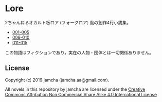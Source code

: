 #+OPTIONS: toc:nil

* Lore
  2ちゃんねるオカルト板ロア (フォークロア) 風の創作4行小説集。

  - [[https://github.com/jamcha-aa/Lore/blob/master/articles/001-005.md][001-005]]
  - [[https://github.com/jamcha-aa/Lore/blob/master/articles/006-010.md][006-010]]
  - [[https://github.com/jamcha-aa/Lore/blob/master/articles/011-015.md][011-015]]
  


  この物語はフィクションであり，実在の人物・団体とは一切関係ありません。

** License
Copyright (c) 2016 jamcha (jamcha.aa@gmail.com).

All novels in this repository by jamcha are licensed under the [[http://creativecommons.org/licenses/by-nc-sa/4.0/deed][Creative Commons Attribution Non Commercial Share Alike 4.0 International License]]

[[http://creativecommons.org/licenses/by-nc-sa/4.0/deed][file:http://i.creativecommons.org/l/by-nc-sa/3.0/80x15.png]]
